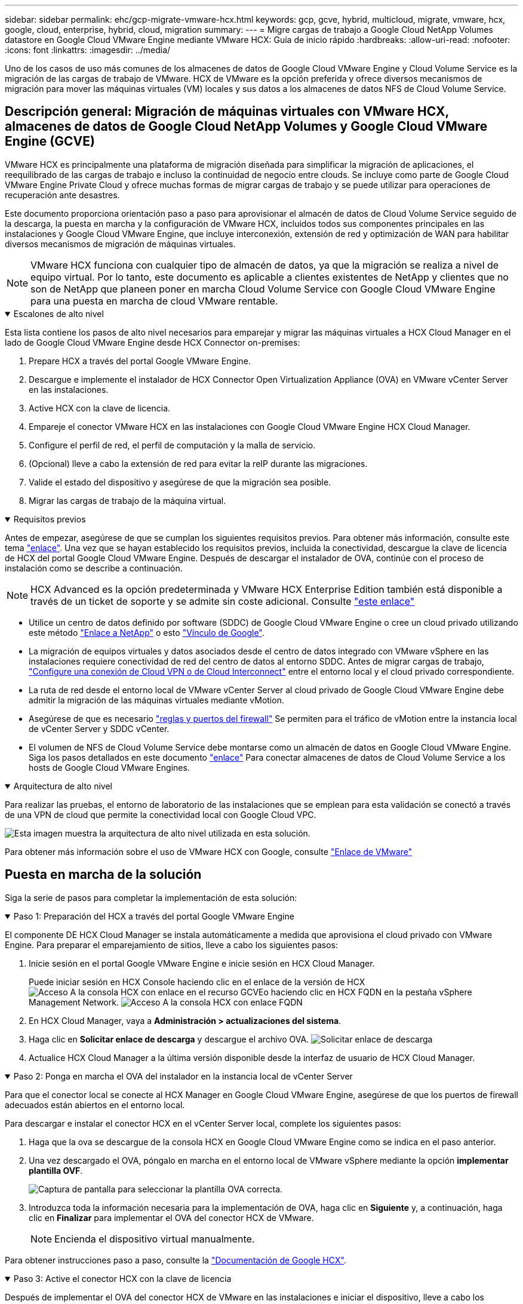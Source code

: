 ---
sidebar: sidebar 
permalink: ehc/gcp-migrate-vmware-hcx.html 
keywords: gcp, gcve, hybrid, multicloud, migrate, vmware, hcx, google, cloud, enterprise, hybrid, cloud, migration 
summary:  
---
= Migre cargas de trabajo a Google Cloud NetApp Volumes datastore en Google Cloud VMware Engine mediante VMware HCX: Guía de inicio rápido
:hardbreaks:
:allow-uri-read: 
:nofooter: 
:icons: font
:linkattrs: 
:imagesdir: ../media/


[role="lead"]
Uno de los casos de uso más comunes de los almacenes de datos de Google Cloud VMware Engine y Cloud Volume Service es la migración de las cargas de trabajo de VMware. HCX de VMware es la opción preferida y ofrece diversos mecanismos de migración para mover las máquinas virtuales (VM) locales y sus datos a los almacenes de datos NFS de Cloud Volume Service.



== Descripción general: Migración de máquinas virtuales con VMware HCX, almacenes de datos de Google Cloud NetApp Volumes y Google Cloud VMware Engine (GCVE)

VMware HCX es principalmente una plataforma de migración diseñada para simplificar la migración de aplicaciones, el reequilibrado de las cargas de trabajo e incluso la continuidad de negocio entre clouds. Se incluye como parte de Google Cloud VMware Engine Private Cloud y ofrece muchas formas de migrar cargas de trabajo y se puede utilizar para operaciones de recuperación ante desastres.

Este documento proporciona orientación paso a paso para aprovisionar el almacén de datos de Cloud Volume Service seguido de la descarga, la puesta en marcha y la configuración de VMware HCX, incluidos todos sus componentes principales en las instalaciones y Google Cloud VMware Engine, que incluye interconexión, extensión de red y optimización de WAN para habilitar diversos mecanismos de migración de máquinas virtuales.


NOTE: VMware HCX funciona con cualquier tipo de almacén de datos, ya que la migración se realiza a nivel de equipo virtual. Por lo tanto, este documento es aplicable a clientes existentes de NetApp y clientes que no son de NetApp que planeen poner en marcha Cloud Volume Service con Google Cloud VMware Engine para una puesta en marcha de cloud VMware rentable.

.Escalones de alto nivel
[%collapsible%open]
====
Esta lista contiene los pasos de alto nivel necesarios para emparejar y migrar las máquinas virtuales a HCX Cloud Manager en el lado de Google Cloud VMware Engine desde HCX Connector on-premises:

. Prepare HCX a través del portal Google VMware Engine.
. Descargue e implemente el instalador de HCX Connector Open Virtualization Appliance (OVA) en VMware vCenter Server en las instalaciones.
. Active HCX con la clave de licencia.
. Empareje el conector VMware HCX en las instalaciones con Google Cloud VMware Engine HCX Cloud Manager.
. Configure el perfil de red, el perfil de computación y la malla de servicio.
. (Opcional) lleve a cabo la extensión de red para evitar la reIP durante las migraciones.
. Valide el estado del dispositivo y asegúrese de que la migración sea posible.
. Migrar las cargas de trabajo de la máquina virtual.


====
.Requisitos previos
[%collapsible%open]
====
Antes de empezar, asegúrese de que se cumplan los siguientes requisitos previos. Para obtener más información, consulte este tema https://cloud.google.com/vmware-engine/docs/workloads/howto-migrate-vms-using-hcx["enlace"^]. Una vez que se hayan establecido los requisitos previos, incluida la conectividad, descargue la clave de licencia de HCX del portal Google Cloud VMware Engine. Después de descargar el instalador de OVA, continúe con el proceso de instalación como se describe a continuación.


NOTE: HCX Advanced es la opción predeterminada y VMware HCX Enterprise Edition también está disponible a través de un ticket de soporte y se admite sin coste adicional. Consulte https://cloud.google.com/blog/products/compute/whats-new-with-google-cloud-vmware-engine["este enlace"^]

* Utilice un centro de datos definido por software (SDDC) de Google Cloud VMware Engine o cree un cloud privado utilizando este método link:gcp-setup.html["Enlace a NetApp"^] o esto https://cloud.google.com/vmware-engine/docs/create-private-cloud["Vínculo de Google"^].
* La migración de equipos virtuales y datos asociados desde el centro de datos integrado con VMware vSphere en las instalaciones requiere conectividad de red del centro de datos al entorno SDDC. Antes de migrar cargas de trabajo, https://cloud.google.com/vmware-engine/docs/networking/howto-connect-to-onpremises["Configure una conexión de Cloud VPN o de Cloud Interconnect"^] entre el entorno local y el cloud privado correspondiente.
* La ruta de red desde el entorno local de VMware vCenter Server al cloud privado de Google Cloud VMware Engine debe admitir la migración de las máquinas virtuales mediante vMotion.
* Asegúrese de que es necesario https://ports.esp.vmware.com/home/VMware-HCX["reglas y puertos del firewall"^] Se permiten para el tráfico de vMotion entre la instancia local de vCenter Server y SDDC vCenter.
* El volumen de NFS de Cloud Volume Service debe montarse como un almacén de datos en Google Cloud VMware Engine. Siga los pasos detallados en este documento https://cloud.google.com/vmware-engine/docs/vmware-ecosystem/howto-cloud-volumes-service-datastores["enlace"^] Para conectar almacenes de datos de Cloud Volume Service a los hosts de Google Cloud VMware Engines.


====
.Arquitectura de alto nivel
[%collapsible%open]
====
Para realizar las pruebas, el entorno de laboratorio de las instalaciones que se emplean para esta validación se conectó a través de una VPN de cloud que permite la conectividad local con Google Cloud VPC.

image:gcpd-hcx-image1.png["Esta imagen muestra la arquitectura de alto nivel utilizada en esta solución."]

Para obtener más información sobre el uso de VMware HCX con Google, consulte https://cloud.google.com/vmware-engine/docs/workloads/howto-migrate-vms-using-hcx["Enlace de VMware"^]

====


== Puesta en marcha de la solución

Siga la serie de pasos para completar la implementación de esta solución:

.Paso 1: Preparación del HCX a través del portal Google VMware Engine
[%collapsible%open]
====
El componente DE HCX Cloud Manager se instala automáticamente a medida que aprovisiona el cloud privado con VMware Engine. Para preparar el emparejamiento de sitios, lleve a cabo los siguientes pasos:

. Inicie sesión en el portal Google VMware Engine e inicie sesión en HCX Cloud Manager.
+
Puede iniciar sesión en HCX Console haciendo clic en el enlace de la versión de HCX image:gcpd-hcx-image2.png["Acceso A la consola HCX con enlace en el recurso GCVE"]o haciendo clic en HCX FQDN en la pestaña vSphere Management Network. image:gcpd-hcx-image3.png["Acceso A la consola HCX con enlace FQDN"]

. En HCX Cloud Manager, vaya a *Administración > actualizaciones del sistema*.
. Haga clic en *Solicitar enlace de descarga* y descargue el archivo OVA. image:gcpd-hcx-image4.png["Solicitar enlace de descarga"]
. Actualice HCX Cloud Manager a la última versión disponible desde la interfaz de usuario de HCX Cloud Manager.


====
.Paso 2: Ponga en marcha el OVA del instalador en la instancia local de vCenter Server
[%collapsible%open]
====
Para que el conector local se conecte al HCX Manager en Google Cloud VMware Engine, asegúrese de que los puertos de firewall adecuados están abiertos en el entorno local.

Para descargar e instalar el conector HCX en el vCenter Server local, complete los siguientes pasos:

. Haga que la ova se descargue de la consola HCX en Google Cloud VMware Engine como se indica en el paso anterior.
. Una vez descargado el OVA, póngalo en marcha en el entorno local de VMware vSphere mediante la opción *implementar plantilla OVF*.
+
image:gcpd-hcx-image5.png["Captura de pantalla para seleccionar la plantilla OVA correcta."]

. Introduzca toda la información necesaria para la implementación de OVA, haga clic en *Siguiente* y, a continuación, haga clic en *Finalizar* para implementar el OVA del conector HCX de VMware.
+

NOTE: Encienda el dispositivo virtual manualmente.



Para obtener instrucciones paso a paso, consulte la https://cloud.google.com/vmware-engine/docs/workloads/howto-migrate-vms-using-hcx#prepare-for-hcx-manager-installation["Documentación de Google HCX"^].

====
.Paso 3: Active el conector HCX con la clave de licencia
[%collapsible%open]
====
Después de implementar el OVA del conector HCX de VMware en las instalaciones e iniciar el dispositivo, lleve a cabo los siguientes pasos para activar el conector HCX. Genere la clave de licencia desde el portal Google Cloud VMware Engine y actívela en VMware HCX Manager.

. En el portal VMware Engine, haga clic en Resources, seleccione la nube privada y *haga clic en el icono de descarga en HCX Manager Cloud Version*. image:gcpd-hcx-image6.png["Descargar la licencia HCX"] Abra el archivo descargado y copie la cadena de clave de licencia.
. Inicie sesión en el VMware HCX Manager local en `"https://hcxmanagerIP:9443"` uso de las credenciales de administrador.
+

NOTE: Utilice hcxmanagerIP y la contraseña definidos durante la implementación de OVA.

. En la licencia, introduzca la clave copiada del paso 3 y haga clic en *Activar*.
+

NOTE: El conector HCX de las instalaciones debe tener acceso a Internet.

. En *Datacenter Location*, proporcione la ubicación más cercana para instalar el VMware HCX Manager en las instalaciones. Haga clic en *continuar*.
. En *Nombre del sistema*, actualice el nombre y haga clic en *continuar*.
. Haga clic en *Sí, continuar*.
. En *Conecte su vCenter*, proporcione el nombre de dominio completo (FQDN) o la dirección IP de vCenter Server y las credenciales adecuadas, y haga clic en *continuar*.
+

NOTE: Utilice el FQDN para evitar problemas de conectividad más adelante.

. En *Configurar SSO/PSC*, proporcione el FQDN o la dirección IP del controlador de servicios de plataforma (PSC) y haga clic en *continuar*.
+

NOTE: Para el PSC integrado, introduzca el FQDN de VMware vCenter Server o la dirección IP.

. Compruebe que la información introducida es correcta y haga clic en *Reiniciar*.
. Después de reiniciar los servicios, vCenter Server se muestra como verde en la página que aparece. Tanto vCenter Server como SSO deben tener los parámetros de configuración adecuados, que deben ser los mismos que los de la página anterior.
+

NOTE: Este proceso debe tardar aproximadamente de 10 a 20 minutos y el plugin se añadirá a vCenter Server.

+
image:gcpd-hcx-image7.png["Captura de pantalla que muestra el proceso completado."]



====
.Paso 4: Emparejar el conector VMware HCX en las instalaciones con Google Cloud VMware Engine HCX Cloud Manager
[%collapsible%open]
====
Después de implementar y configurar el conector HCX en el vCenter local, establezca la conexión con Cloud Manager añadiendo el emparejamiento. Para configurar el emparejamiento de sitios, lleve a cabo los siguientes pasos:

. Para crear una pareja de sitios entre el entorno local de vCenter y el motor SDDC de Google Cloud VMware, inicie sesión en la instancia local de vCenter Server y acceda al nuevo complemento HCX vSphere Web Client.
+
image:gcpd-hcx-image8.png["Captura de pantalla del complemento HCX vSphere Web Client."]

. En Infraestructura, haga clic en *Agregar un emparejamiento de sitios*.
+

NOTE: Introduzca la dirección URL o dirección IP de HCX Cloud Manager de Google Cloud Engine y las credenciales para el usuario con privilegios de rol de propietario de cloud para acceder al cloud privado.

+
image:gcpd-hcx-image9.png["Captura de pantalla URL o dirección IP y credenciales para el rol CloudOwner."]

. Haga clic en *conectar*.
+

NOTE: El conector HCX de VMware debe poder enrutar a HCX Cloud Manager IP a través del puerto 443.

. Una vez creado el emparejamiento, el emparejamiento de sitios recién configurado está disponible en el panel de HCX.
+
image:gcpd-hcx-image10.png["Captura de pantalla del proceso completado en el panel HCX."]



====
.Paso 5: Configure el perfil de red, el perfil de computación y la malla de servicio
[%collapsible%open]
====
El dispositivo de servicio VMware HCX Interconnect proporciona funcionalidades de replicación y migración basada en vMotion a través de Internet y conexiones privadas al sitio de destino. La interconexión ofrece cifrado, ingeniería de tráfico y movilidad de máquinas virtuales. Para crear un dispositivo de servicio de interconexión, lleve a cabo los siguientes pasos:

. En Infraestructura, seleccione *interconexión > malla de servicio multisitio > Perfiles de computación > Crear perfil de computación*.
+

NOTE: Los perfiles informáticos definen los parámetros de implementación, incluidos los dispositivos que se implementan y qué parte del centro de datos de VMware puede acceder al servicio HCX.

+
image:gcpd-hcx-image11.png["Captura de pantalla de la página vSphere Client Interconnect."]

. Después de crear el perfil de computación, cree los perfiles de red seleccionando *malla de servicio multisitio > Perfiles de red > Crear perfil de red*.
+
El perfil de red define un rango de direcciones IP y redes que utiliza HCX para sus dispositivos virtuales.

+

NOTE: Este paso requiere dos o más direcciones IP. Estas direcciones IP se asignan desde la red de gestión a los dispositivos de interconexión.

+
image:gcpd-hcx-image12.png["Captura de pantalla del perfil de red."]

. En este momento, se han creado correctamente los perfiles de computación y red.
. Cree la malla de servicio seleccionando la pestaña *malla de servicio* en la opción *interconexión* y seleccione los sitios SDDC en las instalaciones y GCVE.
. La malla de servicio especifica una pareja de perfiles de red y de computación local y remota.
+

NOTE: Como parte de este proceso, los dispositivos HCX se implementan y se configuran automáticamente tanto en los sitios de origen como en los de destino con el fin de crear una estructura de transporte segura.

+
image:gcpd-hcx-image13.png["Captura de pantalla de la pestaña Service Mesh en la página vSphere Client Interconnect."]

. Este es el paso final de la configuración. Esta operación debería tardar cerca de 30 minutos en completar la puesta en marcha. Una vez configurada la malla de servicio, el entorno está preparado con los túneles IPsec creados correctamente para migrar las VM de carga de trabajo.
+
image:gcpd-hcx-image14.png["Captura de pantalla de los dispositivos HCX en la página vSphere Client Interconnect."]



====
.Paso 6: Migrar cargas de trabajo
[%collapsible%open]
====
Las cargas de trabajo se pueden migrar de manera bidireccional entre los centros de datos de GCVE y sus instalaciones mediante diversas tecnologías de migración de VMware HCX. Los equipos virtuales se pueden mover hacia y desde entidades activadas por HCX de VMware mediante varias tecnologías de migración, como la migración masiva de HCX, HCX vMotion, migración en frío de HCX, el asistente de replicación de HCX vMotion (disponible con la edición de HCX Enterprise) y la migración asistida por SO HCX (disponible con la edición de HCX Enterprise).

Para obtener más información sobre varios mecanismos de migración de HCX, consulte https://cloud.google.com/vmware-engine/docs/workloads/howto-migrate-vms-using-hcx["Migración de máquinas virtuales de VMware con documentación de VMware HCX"^].

El dispositivo HCX-IX utiliza el servicio de agente de movilidad para realizar migraciones vMotion, de frío y de replicación asistida (RAV).


NOTE: El dispositivo HCX-IX agrega el servicio Mobility Agent como un objeto host en vCenter Server. El procesador, la memoria, los recursos de almacenamiento y redes que se muestran en este objeto no representan el consumo real en el hipervisor físico que aloja el dispositivo IX.

*HCX vMotion*

En esta sección se describe el mecanismo HCX vMotion. Esta tecnología de migración utiliza el protocolo VMware vMotion para migrar un equipo virtual a GCVE. La opción de migración de vMotion se utiliza para migrar el estado de las máquinas virtuales de una única máquina virtual a la vez. No se produce ninguna interrupción del servicio durante este método de migración.


NOTE: La extensión de red debe estar en su lugar (para el grupo de puertos en el que está conectada la máquina virtual) para migrar la máquina virtual sin necesidad de modificar la dirección IP.

. Desde el cliente vSphere local, vaya a Inventory, haga clic con el botón derecho en la máquina virtual que se va a migrar y seleccione HCX Actions > Migrate to HCX Target Site.
+
image:gcpd-hcx-image15.png["Figura que muestra el cuadro de diálogo de entrada/salida o que representa el contenido escrito"]

. En el asistente Migrate Virtual Machine, seleccione Remote Site Connection (GCVE de destino).
+
image:gcpd-hcx-image16.png["Figura que muestra el cuadro de diálogo de entrada/salida o que representa el contenido escrito"]

. Actualice los campos obligatorios (clúster, almacenamiento y red de destino), haga clic en Validate.
+
image:gcpd-hcx-image17.png["Figura que muestra el cuadro de diálogo de entrada/salida o que representa el contenido escrito"]

. Una vez finalizadas las comprobaciones de validación, haga clic en Ir para iniciar la migración.
+

NOTE: La transferencia de vMotion captura la memoria activa de la máquina virtual, su estado de ejecución, su dirección IP y su dirección MAC. Para obtener más información sobre los requisitos y limitaciones de HCX vMotion, consulte https://techdocs.broadcom.com/us/en/vmware-cis/hcx/vmware-hcx/4-10/vmware-hcx-user-guide-4-10/migrating-virtual-machines-with-vmware-hcx/understanding-vmware-hcx-vmotion-and-cold-migration.html#GUID-517866F6-AF06-4EFC-8FAE-DA067418D584-en["Comprender vMotion y la migración de datos fríos de VMware HCX"^].

. Es posible supervisar el progreso y la finalización de vMotion desde el panel HCX > Migration.
+
image:gcpd-hcx-image18.png["Figura que muestra el cuadro de diálogo de entrada/salida o que representa el contenido escrito"]




NOTE: El almacén de datos NFS de Google Cloud NetApp Volumes (NetApp Volumes) de destino debe tener espacio suficiente para gestionar la migración.

====


== Conclusión

Tanto si su objetivo es el cloud híbrido como el cloud, y los datos residen en un almacenamiento de cualquier tipo o proveedor en las instalaciones, Cloud Volume Service y HCX proporcionan opciones excelentes para poner en marcha y migrar las cargas de trabajo de las aplicaciones, a la vez que reduce el TCO porque los requisitos de datos se adaptan perfectamente a la capa de la aplicación. Sea cual sea el caso práctico, elija Google Cloud VMware Engine junto con Cloud Volume Service para obtener rápidamente las ventajas del cloud, una infraestructura consistente y operaciones en las instalaciones y en varios clouds, portabilidad bidireccional de cargas de trabajo, y capacidad y rendimiento de clase empresarial. Se trata del mismo proceso y procedimientos que ya conoce que se utiliza para conectar el almacenamiento y migrar máquinas virtuales mediante la replicación de VMware vSphere, VMware vMotion o incluso la copia de archivos de red (NFC).



== Puntos

Los puntos clave de este documento son:

* Ahora puede usar Cloud Volume Service como almacén de datos en Google Cloud VMware Engine SDDC.
* Puede migrar datos fácilmente desde las instalaciones a un almacén de datos de Cloud Volume Service.
* Puede ampliar y reducir fácilmente el almacén de datos de Cloud Volume Service para satisfacer los requisitos de capacidad y rendimiento durante la actividad de migración.




== Vídeos de Google y VMware como referencia

.De Google
[%collapsible%open]
====
* link:https://www.youtube.com/watch?v=xZOtqiHY5Uw["Despliegue el conector HCX con GCVE"]
* link:https://youtu.be/2ObPvekMlqA["Configure HCX ServiceMesh con GCVE"]
* link:https://youtu.be/zQSGq4STX1s["Migrar VM con HCX a GCVE"]


====
.De VMware
[%collapsible%open]
====
* link:https://youtu.be/EFE5ZYFit3M["Despliegue del conector HCX para GCVE"]
* link:https://youtu.be/uwRFFqbezIE["Configuración DE ServiceMesh DE HCX para GCVE"]
* link:https://youtu.be/4KqL0Rxa3kM["Migración de carga de trabajo HCX a GCVE"]


====


== Dónde encontrar información adicional

Si quiere más información sobre la información descrita en este documento, consulte los siguientes enlaces a sitios web:

* Documentación de Google Cloud VMware Engine
+
https://cloud.google.com/vmware-engine/docs/overview/["https://cloud.google.com/vmware-engine/docs/overview"^]

* Documentación de Cloud Volume Service
+
https://cloud.google.com/architecture/partners/netapp-cloud-volumes["https://cloud.google.com/architecture/partners/netapp-cloud-volumes"^]

* Guía del usuario de VMware HCX
+
https://docs.vmware.com/en/VMware-HCX/index.html["https://docs.vmware.com/en/VMware-HCX/index.html"^]


